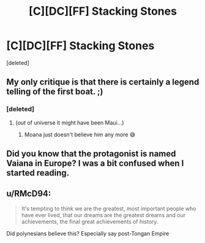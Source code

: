 #+TITLE: [C][DC][FF] Stacking Stones

* [C][DC][FF] Stacking Stones
:PROPERTIES:
:Score: 30
:DateUnix: 1604714929.0
:DateShort: 2020-Nov-07
:END:
[deleted]


** My only critique is that there is certainly a legend telling of the first boat. ;)
:PROPERTIES:
:Author: ketura
:Score: 11
:DateUnix: 1604715195.0
:DateShort: 2020-Nov-07
:END:

*** [deleted]
:PROPERTIES:
:Score: 7
:DateUnix: 1604717264.0
:DateShort: 2020-Nov-07
:END:

**** (/out/ of universe it might have been Maui...)
:PROPERTIES:
:Author: ketura
:Score: 8
:DateUnix: 1604719439.0
:DateShort: 2020-Nov-07
:END:

***** Moana just doesn't believe him any more 😅
:PROPERTIES:
:Author: PeridexisErrant
:Score: 1
:DateUnix: 1604784429.0
:DateShort: 2020-Nov-08
:END:


** Did you know that the protagonist is named Vaiana in Europe? I was a bit confused when I started reading.
:PROPERTIES:
:Author: Puzzleheaded_Buy804
:Score: 2
:DateUnix: 1604732520.0
:DateShort: 2020-Nov-07
:END:


** u/RMcD94:
#+begin_quote
  It's tempting to think we are the greatest, most important people who have ever lived, that our dreams are the greatest dreams and our achievements, the final great achievements of history.
#+end_quote

Did polynesians believe this? Especially say post-Tongan Empire
:PROPERTIES:
:Author: RMcD94
:Score: 1
:DateUnix: 1604760513.0
:DateShort: 2020-Nov-07
:END:
